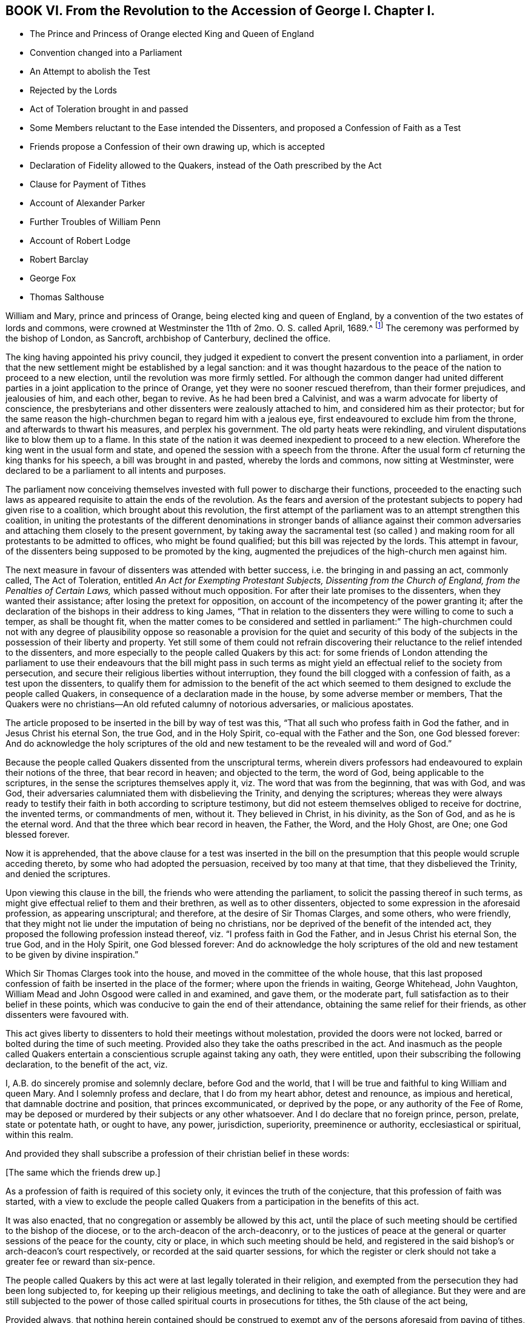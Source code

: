 == BOOK VI. From the Revolution to the Accession of George I. Chapter I.

[.chapter-synopsis]
* The Prince and Princess of Orange elected King and Queen of England
* Convention changed into a Parliament
* An Attempt to abolish the Test
* Rejected by the Lords
* Act of Toleration brought in and passed
* Some Members reluctant to the Ease intended the Dissenters, and proposed a Confession of Faith as a Test
* Friends propose a Confession of their own drawing up, which is accepted
* Declaration of Fidelity allowed to the Quakers, instead of the Oath prescribed by the Act
* Clause for Payment of Tithes
* Account of Alexander Parker
* Further Troubles of William Penn
* Account of Robert Lodge
* Robert Barclay
* George Fox
* Thomas Salthouse

William and Mary, prince and princess of Orange, being elected king and queen of England,
by a convention of the two estates of lords and commons,
were crowned at Westminster the 11th of 2mo. O. S. called April, 1689.^
footnote:[The coronation oath according to the new form was this:
Will you solemnly promise and swear to govern the people of this kingdom of England,
and the dominions thereunto belonging according to the statute in parliament agreed to,
and the laws and customs of the same?
_Answer._
I solemnly promise so to do.
Will you to your power cause law and justice in mercy to be executed in all your judgments?
_Answer._
I will.
{footnote-paragraph-split}
The next question,
will you to the utmost of your power maintain the law of God,
the true profession of the gospel,
and the protestant reformed religion established by law?
And will you preserve unto the bishops and clergy of this realm,
and to the churches committed to their charge, all such rights, and privileges,
as shall belong to them?
_Answer._
All this I promise to do.]
The ceremony was performed by the bishop of London, as Sancroft,
archbishop of Canterbury, declined the office.

The king having appointed his privy council,
they judged it expedient to convert the present convention into a parliament,
in order that the new settlement might be established by a legal sanction:
and it was thought hazardous to the peace of the nation to proceed to a new election,
until the revolution was more firmly settled.
For although the common danger had united different
parties in a joint application to the prince of Orange,
yet they were no sooner rescued therefrom, than their former prejudices,
and jealousies of him, and each other, began to revive.
As he had been bred a Calvinist, and was a warm advocate for liberty of conscience,
the presbyterians and other dissenters were zealously attached to him,
and considered him as their protector;
but for the same reason the high-churchmen began to regard him with a jealous eye,
first endeavoured to exclude him from the throne, and afterwards to thwart his measures,
and perplex his government.
The old party heats were rekindling,
and virulent disputations like to blow them up to a flame.
In this state of the nation it was deemed inexpedient to proceed to a new election.
Wherefore the king went in the usual form and state,
and opened the session with a speech from the throne.
After the usual form cf returning the king thanks for his speech,
a bill was brought in and pasted, whereby the lords and commons,
now sitting at Westminster,
were declared to be a parliament to all intents and purposes.

The parliament now conceiving themselves invested
with full power to discharge their functions,
proceeded to the enacting such laws as appeared requisite
to attain the ends of the revolution.
As the fears and aversion of the protestant subjects to popery had given rise to a coalition,
which brought about this revolution,
the first attempt of the parliament was to an attempt strengthen this coalition,
in uniting the protestants of the different denominations in stronger bands of alliance
against their common adversaries and attaching them closely to the present government,
by taking away the sacramental test (so called ) and making
room for all protestants to be admitted to offices,
who might be found qualified; but this bill was rejected by the lords.
This attempt in favour, of the dissenters being supposed to be promoted by the king,
augmented the prejudices of the high-church men against him.

The next measure in favour of dissenters was attended with better success,
i.e. the bringing in and passing an act, commonly called, The Act of Toleration,
entitled _An Act for Exempting Protestant Subjects, Dissenting from the Church of England,
from the Penalties of Certain Laws,_ which passed without much opposition.
For after their late promises to the dissenters, when they wanted their assistance;
after losing the pretext for opposition,
on account of the incompetency of the power granting it;
after the declaration of the bishops in their address to king James,
"`That in relation to the dissenters they were willing to come to such a temper,
as shall be thought fit,
when the matter comes to be considered and settled in parliament:`" The high-churchmen
could not with any degree of plausibility oppose so reasonable a provision for the quiet
and security of this body of the subjects in the possession of their liberty and property.
Yet still some of them could not refrain discovering their
reluctance to the relief intended to the dissenters,
and more especially to the people called Quakers by this act:
for some friends of London attending the parliament to use their
endeavours that the bill might pass in such terms as might yield
an effectual relief to the society from persecution,
and secure their religious liberties without interruption,
they found the bill clogged with a confession of faith, as a test upon the dissenters,
to qualify them for admission to the benefit of the act which seemed
to them designed to exclude the people called Quakers,
in consequence of a declaration made in the house, by some adverse member or members,
That the Quakers were no christians--An old refuted calumny of notorious adversaries,
or malicious apostates.

The article proposed to be inserted in the bill by way of test was this,
"`That all such who profess faith in God the father, and in Jesus Christ his eternal Son,
the true God, and in the Holy Spirit, co-equal with the Father and the Son,
one God blessed forever:
And do acknowledge the holy scriptures of the old and new
testament to be the revealed will and word of God.`"

Because the people called Quakers dissented from the unscriptural terms,
wherein divers professors had endeavoured to explain their notions of the three,
that bear record in heaven; and objected to the term, the word of God,
being applicable to the scriptures, in the sense the scriptures themselves apply it,
viz. The word that was from the beginning, that was with God, and was God,
their adversaries calumniated them with disbelieving the Trinity,
and denying the scriptures;
whereas they were always ready to testify their faith
in both according to scripture testimony,
but did not esteem themselves obliged to receive for doctrine, the invented terms,
or commandments of men, without it.
They believed in Christ, in his divinity, as the Son of God,
and as he is the eternal word.
And that the three which bear record in heaven, the Father, the Word, and the Holy Ghost,
are One; one God blessed forever.

Now it is apprehended,
that the above clause for a test was inserted in the bill on the
presumption that this people would scruple acceding thereto,
by some who had adopted the persuasion, received by too many at that time,
that they disbelieved the Trinity, and denied the scriptures.

Upon viewing this clause in the bill, the friends who were attending the parliament,
to solicit the passing thereof in such terms,
as might give effectual relief to them and their brethren,
as well as to other dissenters, objected to some expression in the aforesaid profession,
as appearing unscriptural; and therefore, at the desire of Sir Thomas Clarges,
and some others, who were friendly,
that they might not lie under the imputation of being no christians,
nor be deprived of the benefit of the intended act,
they proposed the following profession instead thereof,
viz. "`I profess faith in God the Father, and in Jesus Christ his eternal Son,
the true God, and in the Holy Spirit, one God blessed forever:
And do acknowledge the holy scriptures of the old and new
testament to be given by divine inspiration.`"

Which Sir Thomas Clarges took into the house,
and moved in the committee of the whole house,
that this last proposed confession of faith be inserted in the place of the former;
where upon the friends in waiting, George Whitehead, John Vaughton,
William Mead and John Osgood were called in and examined, and gave them,
or the moderate part, full satisfaction as to their belief in these points,
which was conducive to gain the end of their attendance,
obtaining the same relief for their friends, as other dissenters were favoured with.

This act gives liberty to dissenters to hold their meetings without molestation,
provided the doors were not locked, barred or bolted during the time of such meeting.
Provided also they take the oaths prescribed in the act.
And inasmuch as the people called Quakers entertain
a conscientious scruple against taking any oath,
they were entitled, upon their subscribing the following declaration,
to the benefit of the act, viz.

[.embedded-content-document.legal]
--

I, A.B. do sincerely promise and solemnly declare, before God and the world,
that I will be true and faithful to king William and queen Mary.
And I solemnly profess and declare, that I do from my heart abhor, detest and renounce,
as impious and heretical, that damnable doctrine and position,
that princes excommunicated, or deprived by the pope,
or any authority of the Fee of Rome,
may be deposed or murdered by their subjects or any other whatsoever.
And I do declare that no foreign prince, person, prelate, state or potentate hath,
or ought to have, any power, jurisdiction, superiority, preeminence or authority,
ecclesiastical or spiritual, within this realm.

--

And provided they shall subscribe a profession of their christian belief in these words:

[.offset]
+++[+++The same which the friends drew up.]

As a profession of faith is required of this society only,
it evinces the truth of the conjecture, that this profession of faith was started,
with a view to exclude the people called Quakers from a
participation in the benefits of this act.

It was also enacted, that no congregation or assembly be allowed by this act,
until the place of such meeting should be certified to the bishop of the diocese,
or to the arch-deacon of the arch-deaconry,
or to the justices of peace at the general or quarter
sessions of the peace for the county,
city or place, in which such meeting should be held,
and registered in the said bishop`'s or arch-deacon`'s court respectively,
or recorded at the said quarter sessions,
for which the register or clerk should not take a greater fee or reward than six-pence.

The people called Quakers by this act were at last legally tolerated in their religion,
and exempted from the persecution they had been long subjected to,
for keeping up their religious meetings, and declining to take the oath of allegiance.
But they were and are still subjected to the power of those
called spiritual courts in prosecutions for tithes,
the 5th clause of the act being,

[.embedded-content-document.legal]
--

Provided always,
that nothing herein contained should be construed to exempt
any of the persons aforesaid from paying of tithes,
and other parochial duties to the church or minister,
nor from any prosecution in any ecclesiastical court or elsewhere for the same.

--

So that they were not exempted from sufferings for their
religious dissent to the legality of tithes under the gospel.
For although the king was principled against persecution,
yet this exemption was out of his power to grant, being prevented by the coronation oath.
Many of the prosecutions for these demands evidence that
the spirit of persecution survived the act of toleration,
by the severe and oppressive methods adopted by many
claimants of tithes for the recovery of their demands,
of which an account may appear in the sequel.

They were as yet also liable to many inconveniences and losses,
by reason of their conscientious scruple to take an oath; but the legislature,
sometime after upon their petition, was pleased to yield them relief in that matter.

This year died Alexander Parker.
He was born on the borders of Yorkshire, near Bolton in Lancashire; was well educated,
and early convinced of the truth of the principles of the people called Quakers,
and became an eminent minister in that society.
He accompanied George Fox in his journey to London,
when he was sent up by Colonel Hacker to Oliver Cromwell;
tarried with him in and about London, and travelled with him through sundry counties;
as he did afterwards from time to time in divers journeys in different parts of England,
in Scotland, and into Holland in 1684.
He travelled also many journeys by himself in the exercise of his gospel labours,
being one in the number of the worthies of this age,
who were given up to the service of their maker,
and the promoting of pure religion and the practice of piety in the nation,
as the principal purpose of their lives.
In the year 1664, soon after the act for banishment was put in force,
on the 17th of 5mo. O. S. commonly called July, two justices with constables,
and armed soldiers,
came to the meeting at Mile-end-green and placed a guard at each gate:
After some time Alexander Parker stood up to speak, beginning with these words,
"`In the name of the Lord, upon which one of the justices rushed into the meeting,
profanely crying out,
"`In the name of the devil pluck that fellow down,`" which was presently done.^
footnote:[[.book-title]#Besse, vol. 1.# p. 393.]
Then the justices took the names of all the men, being thirty-two,
and sent them to Newgate for three months for the first offence upon the act for banishment.
Alexander Parker was imprisoned a second time in the tenth month the same year.
In the 3rd called May, 1670, as he was preaching in Grace-church-street,
he was violently pulled down, and carried before the mayor,
who fined him 20£. In 1669 he married Prudence Wager, of Stepney, widow,
and settled in London,
but still continued frequent travels into different parts to edify his friends.
After he fixed his residence in London he was very serviceable
in company with other friends in solicitations to government,
for the relief of their friends under sufferings, being a man very fit for such service,
comely in his person and deportment.
He wrote several treatises and epistles to his friends for their edification:
And concluded a life spent in honest endeavours to do good, in much peace,
the 8th of the 1st month 1688-9.

William Penn, notwithstanding his public disclaiming of disloyal principles;
notwithstanding the defence he had made before the council;
and notwithstanding nothing criminal had been laid to his charge;
yet his late supposed intimacy at the court of king James brought him
under strong suspicions of being disaffected to the present government,
and involved him in a series of troublesome prosecutions during the course of this year:
The intelligence of William Popple in his letter, that he had many powerful enemies,
seems confirmed by the sequel, for he was again brought before the privy council,
upon an accusation.
of holding a correspondence with the late king:
Upon their requiring sureties for his appearance, he appealed to king William himself,
who, after a conference of near two hours, inclined to acquit him; but,
to please some of the council he was held upon bail,
and in Trinity term the same year discharged.

As the campaign in Ireland had not been at tended with much success the last year,
king William determined to command the army there in person,
which suggested to some of the discontented party a favourable opportunity,
during his absence to form a conspiracy in favour of the abdicated monarch:
This conspiracy, originally formed in Scotland,
was discovered about the time of the king`'s departure for Ireland,
upon which a proclamation was.
issued out by the queen, foreseeing, not only those immediately engaged therein,
but such also as lay under suspicion of being zealous partisans of the late king,
and amongst others William Penn; who,
with divers lords and others to the number of eighteen,
was charged with adhering to the kingdom`'s enemies; but proof failing respecting him,
he was again cleared by the court of king`'s bench on the
last day of that called Michaelmas term this year.

Being now at liberty, he had purposed to make another voyage to Pennsylvania,
and had published proposals in print for a second settlement there,
but was prevented by a fresh accusation of being concerned in another plot.
King William going over to the congress at the Hague,
as soon as his intentions were known,
some of the disaffected party resolved to take advantage of the opportunity,
which his absence would afford them, to form a new conspiracy against the government;
and in order to accomplish their design,
Lord Preston and one Ashton were fixed upon to go over to France,
to concert with king James the measures and conditions, upon which they were to proceed:
But by intelligence given to the Marquis of Carmarthen
they were both taken in the hold of the vessel,
which they had engaged to take them to France,
together with the packet of letters and papers they were carrying over.
Ashton was executed: But Preston, to save his own life,
informed against several of the nobility,
who had been most active in forwarding the revolution,
as well as against many of the partisans of the late king,
and amongst others against William Penn;
and this accusation being backed by the oath of one William Fuller,
who was afterward branded by the parliament with infamy as an impostor,^
footnote:[In the year 1702 this Fuller was prosecuted
in the king`'s bench and convicted as an impostor:
And for publishing certain libels, one entitled, [.book-title]#Original Letters of the Late King James, etc.#
Another, Twenty-six depositions of persons of quality and worth,
was sentenced to stand three times in the pillory, to be sent to the house of correction,
and to pay a fine of one thousand marks.
--[.book-title]#Salmon`'s Geography,# p. 241.]
a warrant was thereupon granted for the apprehension of William Penn,
which he narrowly escaped at his return from George Fox`'s burial,
the 16th 11mo O. S. called January 1690-1.

He had hitherto defended himself before the king and council:
But perceiving his safety to be greatly endangered, having, undeservedly,
many powerful enemies, the tide of public rumour

making against the accused, and witnesses now procured against him in particular,
he thought it more advisable to retire for the present,
'`till more favourable circumstances might give him an opportunity
of being heard without prejudice in vindication of his innocence,
than in the present circumstances hazard the sacrificing
thereof to the oaths of a profligate miscreant;
he accordingly appeared little in public for two or three years.
During this recess he employed himself in writing; and first,
lest his friends might be induced by public report to entertain
any suspicious sentiments concerning him,
he sent the following epistle to their yearly meeting in London, viz.

[.embedded-content-document.epistle]
--

[.signed-section-context-open]
The 30th of the third month, 1691.

[.salutation]
My beloved, dear, and honoured brethren,

My unchangeable love salutes you; and though I am absent from you,
yet I feel the sweet and lowly life of your heavenly fellowship, by which I am with you,
and a partaker amongst you, whom I have loved above my chiefest joy:
receive no evil surmisings, neither suffer hard thoughts,
through the insinuations of any, to enter your minds against me, your afflicted,
but not forsaken, friend and brother.
My enemies are yours, and, in the ground, mine for your sakes;
and that God seeth in secret, and will one day reward openly.
My privacy is not because men have sworn truly,
but falsely against me for wicked men have laid in wait for me,
and false witnesses have laid to my charge things that I knew not,
who have never sought myself, but the good of all, through great exercises,
and have done some good, and would have done more, and hurt to no man;
but always desired that truth and righteousness, mercy and peace,
might take place amongst us.
Feel me near you, and lay me near you, my dear and beloved brethren; and leave me not;
neither forsake,
but wrestle with him that is able to prevail against the cruel desires of some,
that we may yet meet in the congregations of his people, as in days past,
to our mutual comfort.
The everlasting God of his chosen in all generations, be in the midst of you,
and crown your most solemn assemblies with his blessed presence! that his tender, meek,
lowly, and heavenly love and life may flow among you,
and that he would please to make it a seasoning and fruitful opportunity
to you! that edified and comforted you may return home,
to his glorious high praise, who is worthy forever!
To whom I commit you, desiring to be remembered of you before him,
in the nearest and freshest accesses, who cannot forget you in the nearest relation,

[.signed-section-closing]
Your faithful friend and brother,

[.signed-section-signature]
W.P.

--

His excellent preface to Robert Barclay`'s works, and another to those of John Burnyeat,
both printed this year, were farther fruits of his retirement; as were also,

[.numbered]
1+++.+++ A small treatise, entitled, [.book-title]#Just Measures, in an Epistle of Peace and Love,
to Such Professors As Are under Any Dissatisfaction about
the Present Order Practised in the Church of Christ.#

[.numbered]
2+++.+++ [.book-title]#A Key Opening the Way to Every Common Understanding,
How to Discern the Difference Between the Religion Professed by the People Called Quakers,
and the Perversions, Misrepresentations, and Calumnies of their Adversaries,
Both upon Their Principles and Practices;
Wherein Several Doctrines of that People Are Set
in a Clear Light#--a book so generally accepted,
that it has been reprinted even to the fifteenth edition.

Having thus improved the time of his retirement,
it pleased divine providence in the year 1693,
to dissipate this cloud and to open his way again to public service:
for through the mediation of his friends, Lord Ranelagh, Lord Somers, Sir John Trenchard,
or some of them, he was admitted to appear before the privy council,
where he pleaded his innocence, so as to obtain his release,
and met with no further trouble on the like account.

In this year the society were deprived of the following eminent and serviceable members,
some of whose labours have appeared considerable enough to be particularly
noticed in course in various parts of this history,
viz. John Burnyeat, Robert Lodge, Robert Barclay, George Fox and Thomas Salthouse.

[.numbered]
1+++.+++ John Burnyeat married, and spent his latter years in Ireland,
where will be the proper place to give account of him.

[.numbered]
2+++.+++ Robert Lodge,
his early and frequent companion and fellow traveller in
his religious visits to his friends in various parts,
had his domestic residence at Masham in Yorkshire, where he was born about the year 1636.
He was religiously inclined from his youth, and his understanding was opened to behold,
in true religion,
a purity and refinement beyond the instructions and general
doctrine of the priests or teachers of that age;
with several of whom he would discourse on serious subjects,
in which he generally proved his apprehensions and notions superior to theirs,
before he had heard of any of the people called Quakers,
or joined himself to their religious society: But when they came into those parts,
he (with many others) was convinced about the year 1654,
and the eighteenth year of his age.
A meeting was gathered here to sit together in silence, waiting for divine instruction,
to feel the state of their own minds,
and to receive power over their natural infirmities and propensities,
and through faith being strengthened to obtain the victory,
were in due time prepared to receive spiritual gifts.
Amongst them Robert Lodge was favoured with an eminent gift in the ministry,
in the exercise whereof he travelled in this nation, and in Ireland;
his labours were attended with a convincing evidence,
whereby he was made instrumental to gather many from the
evils that are in the world and the entanglements thereof,
to serious consideration of their ways,
and religious desires after the attainment of peace and future happiness.

His labours and travels in Ireland, in company with John Burnyeat,
have been related in course.
Soon after his return in 1660, he was imprisoned,
with one hundred and twenty-five more in the county of York,
in the general imprisonment succeeding the insurrection of the fifth monarchy men,
and detained in prison till king Charles II. issued
his proclamation for their release in the next year.
He was again imprisoned at Wakefield in the said county in 1665.
He went to Ireland a second time in company with George Fox in 1669,
where their service was conducive to the strengthening of many,
their meetings being held and their ministry exercised under
the sense of`' the divine power and presence.

After his return he continued his ministerial labours
for some time about his native county:
And attended the yearly meeting in London,
accompanied by his old companion John Burnyeat, in the years 1674 and 1676,
and in the latter year visited Bristol and parts adjacent.
John Burnyeat and he had been frequent companions in travelling,
and closely united in their services, and they finished their course nearly together,
the former being removed by death the 11th and the latter the 15th of the same month,
viz. the 7th month O. S. commonly called July, 1690.

Robert Lodge (with many other of his faithful brethren,) having kept his first love,
and holden his integrity to the last,
in his concluding scene felt that serenity of mind
which supported him above the fear of death;
of which his expressions to his friends, who visited him in his last sickness,
appear a convincing evidence;
to one of whom he expressed his feeling of an approving conscience in these terms,
"`The Lord knows my heart that I have served him; and it hath been of more account to me,
the gaining of one soul, than all my labours and travels.`" To another,
"` It is well with me, I have no disturbance in my mind.`"
And to a third, "`The Lord knows I was never commissioned to go any way,
or to do any thing, but I have willingly answered him;
and the Lord who hath been my rock and refuge, my shield and buckler, and my sanctuary,
hath been with me all along to this day.`" His last expression was "`Blessed be God,
I have heavenly peace.`" In this peaceful temper of mind he breathed his last,
like one falling into an easy sleep.

He was a man of an amiable disposition; a fine natural temper,
cultivated by pure religion: A preacher of righteousness,
no less in the whole tenor of his life, and circumspect conversation,
than in word and doctrine;
whereby he acquired the general esteem of his friends and neighbours,
and left an honourable and spotless reputation behind him.

The particular account of Robert Barclay`'s birth, family, education and convincement,
laid before the reader at his first introduction into this history,
and of his services in the course thereof,
while it points him out as a man conspicuous for usefulness in the society,
anticipates a considerable portion of the memoirs of his life and labours:
So that it remains principally to relate the manner of his conclusion;
transcribe his character, as drawn up by his intimate friend William Penn, and others,
who were well acquainted with him;
and to give account of the writings he hath left behind him,
in vindication of his religious profession.

This excellent man was taken away in the prime of life,
having attained only the 42nd year of his age: But in a life devoted, as his was,
to the love and service of his creator,
and the employment of those remarkable talents with which his mind was enriched,
to the propagation of pure religion among mankind, I esteem every period of our age,
in the ordering of divine wisdom, a life long enough to answer the end of our existence,
and to ensure our well-being in a state of eternal duration.
His sickness was short; but having through life had his eye to a future state,
he wanted not a long time of preparation for death.
James Dickenson of Cumberland,
being in the course of his religious travels in these parts, paid him a visit,
when on his deathbed, and as he sat by him,
they were favoured with the feeling of the divine power
and presence humbling and solacing their spirits;
under the tendering affection whereof Robert Barclay
expressed his love to all faithful friends in England,
who kept their integrity in the truth;
and desired James to remember it to friends in Cumberland and at Swarthmore,
and the faithful everywhere, adding, "`God is good still,
and though I am under a great weight of weakness and sickness, yet my peace flows;
and this I know, whatever exercises may be permitted to come upon me,
they shall tend to God`'s glory, and my salvation,
and in that I rest.`" He died at his house at Ury
in Scotland the 3rd day of the 8th month,
1690.

His character as an author is given already: As a man and a christian,
three of his intimate friends, who were well acquainted with his merit, William Penn,
Patrick Livingstone and Andrew Jaffray,
have in substance described his character as followeth:

[.embedded-content-document.testimony]
--

He loved the truth and way of God, as revealed among us, above all the world,
and was not ashamed of it before men; but bold and able in maintaining it.
Sound in judgment; strong in argument; cheerful in sufferings; of a pleasant disposition;
yet solid, plain and exemplary in conversation.
He was a learned man, a good christian; an able minister; a dutiful son,
a loving husband, a tender and careful father, an easy master,
and a good kind neighbour and friend.
These eminent qualities in one, who employed them so serviceably,
and who had not lived much above half the life of a man, aggravated the loss of him,
especially in that nation where he lived.

[.signed-section-signature]
William Penn

--

[.embedded-content-document.testimony]
--

He was a lover of peace, and on all occasions exerted his endeavours to promote it.
The quickness of his penetration and discernment furnished him with ability;
his love of peace, with a disposition to promote reconciliation;
and his uncorrupted integrity,
with understanding to give sound judgment in matters of difference,
and compose and determine them with impartiality.

[.signed-section-signature]
Patrick Livingstone.

--

[.embedded-content-document.testimony]
--

He ruled his own house well; so that beauty, good-order, holiness,
gravity and humility were conspicuous therein.
He was a man of great meekness, evenness of temper, and lowliness of spirit,
not in the least degree lifted up with the superiority of his attainments,
natural or spiritual:
But through the assistance of divine grace was so
preserved in dominion over pride and passion,
that he was rarely ever seen in a peevish, angry, fretful, or disordered temper.

[.signed-section-signature]
Andrew Jaffray.

--

His writings were mostly of the polemical kind.
As he lived at a time when great pains were taken to vilify
and defame the society of which he was a member,
he found it his concern to vindicate his profession
from the misrepresentations of its antagonists,
which he is generally allowed to have done in a masterly manner in the following tracts.

[.numbered]
1+++.+++ [.book-title]#Truth Cleared of Calumnies,# published in 1670, about the 23rd year of his age,
occasioned by a book, entitled [.book-title]#A Dialogue between a Quaker and a Stable Christian,#
the invention supposed of one W. Mitchell, a preacher near Aberdeen.

[.numbered]
2+++.+++ [.book-title]#Queries Proposed to the Serious Consideration of the Inhabitants of Aberdeen,#
by way of appendix to [.book-title]#Truth Cleared of Calumnies,# 1670.

[.numbered]
3+++.+++ [.book-title]#William Mitchell Unmasked;#
being an answer to his Animadversions upon [.book-title]#Truth Cleared of Calumnies# 1671.

[.numbered]
4+++.+++ [.book-title]#A Seasonable Warning,
and Exhortation to and Expostulation with the Inhabitants of Aberdeen,
Concerning This Present Dispensation, and Day of God`'s Merciful Visitation Towards Them,#
1672.

[.numbered]
5+++.+++ [.book-title]#A Catechism and Confession of Faith, etc.# 1673.

[.numbered]
6+++.+++ [.book-title]#The Anarchy of the Ranters, and Other Libertines; The Hierarchy of the Romanists,
and Other Pretended Churches, Equally Refused and Refuted,# 1674

[.numbered]
7+++.+++ A Vindication of the preceding tract, serving as an explanatory postscript, 1679.

[.numbered]
8+++.+++ [.book-title]#An Apology for the True Christian Divinity,
As It Is Held Forth and Preached by the People Called in Scorn Quakers.#
Dedicated to King Charles II, 1675, the 28th year of his age.

[.numbered]
9+++.+++ A dispute between John Lestey, Alexander Sheriff P. Gelly,
called students of divinity, at Aberdeen, and Robert Barclay and George Keith, 1679,

[.numbered]
10+++.+++ [.book-title]#Quakerism confirmed.#
A vindication of the chief doctrines and principles of the Quakers,
from the objections of the students of divinity 1690
(so called) of Aberdeen, in their book, entitled [.book-title]#Quakerism Canvassed,# 1676.

[.numbered]
11+++.+++ [.book-title]#Universal Love,# 1677.

[.numbered]
12+++.+++ [.book-title]#An Epistle of Love and Friendly Advice,#
to the ambassadors of the several princes of Europe met
at Nimeguen to consult of the peace of Christendom,
showing the true cause of War, and proposing the best means of peace.
To each of whom, with the epistle, were delivered one of his Apologies,
which were received with respect, 1677.

[.numbered]
13+++.+++ A Vindication of his Apology;
in reply to the objections made against it by one John Brown, in his book,
entitled [.book-title]#Quakerism the Pathway to Paganism,# 1679.

[.numbered]
14+++.+++ [.book-title]#The Possibility and Necessity of the Inward and Immediate Revelation
of the Spirit of God Towards the Foundation and Ground of True Faith,
Proved:# In a letter written in Latin to a person of quality in Holland;
and now also put into English, 1676.

George Fox grown too infirm to bear travelling,
in consequence of the multiplied hardships,
he had endured in long and afflicting imprisonments, and by other means,
spent his latter years in the city of London and its neighbourhood,
as the place where he could be most essentially and universally serviceable to his friends,
particularly those under persecution and suffering for their religious testimony,
his sympathy with them producing an anxious solicitude for their relief.
Be sides his public service in the meetings of his friends in the city,
and places adjacent; and writing several epistles of advice on various occasions;
he spent much time in perusing the records of the affairs of the society,
especially those of the meeting for sufferings, and the letters addressed thereto,
which when communicated to the meeting,
he was sure to press the speedy answering thereof, according to the exigency,
in suffering cases; and to promote applications to government,
both in behalf of particular sufferers, and for the ease of the body in general,
by proper persons, who were more fit for active services than himself,
in the decline of his health and strength.

The last epistle he wrote, was a consolatory epistle to friends in Ireland,
with whom he deeply sympathized under the great hardships, dangers,
and distressing sufferings,
they were afflicted with by the war at that time carried on in that kingdom.
And the next day after he had written this epistle,
he went to the meeting at Grace-church-street,
which was large (it being on the first day of the week) where he
was enabled to preach the gospel fully and effectually,
opening many deep and weighty truths with great power and clearness;
after which he prayed.
And after the meeting he went to Henry Goldney`'s in White-hart-court,
adjoining to the meeting house, and some friends accompanying him,
he told them he thought he felt the cold strike to his heart as he came out of the meeting,
adding, "`I am glad I was there; now I am clear,
I am fully clear.`" As soon as the company retired,
he lay down upon a bed (as he sometime used to do,
through weariness after a meeting) but soon rose again; and feeling his strength decay,
he was obliged to take his bed, where he lay in much contentment and peace.
William Penn, who was present with him in the time of his confinement,
hath reported "`that as he lived so he died, feeling the same eternal power,
that raised him to be greatly serviceable in his generation,
and preserved him steadfast in a life of righteousness,
to raise him above the fear of death in his last moments.
In full assurance he triumphed over death; and was so calm in his spirit to the last,
as if death were hardly worth notice: Recommending to some of us, who were with him,
the dispersion of an epistle he had lately written, and some of his books;
but above all the care of friends, and of all friends those in Ireland and America,
twice over repeating '`mind poor friends in Ireland and America.`'
And to some, who came in and inquired how he felt himself?
he answered, "`never heed; the Lord`'s presence is over all weakness and death,
the seed reigns, blessed be the Lord.`" He had the comfort of a short illness,
and his senses clear to the last.
He survived his last ministerial labour only two days,
being removed from works to rewards on the succeeding third day of the week,
in perfect love and unity with his brethren, and in peace and good-will to all mankind,
the 13th of the 11th month, 1690, in the 67th year of his age.

His funeral from the meeting at White-hart-court on the 16th of
the same month was at tended by a great concourse of friends,
and other people of divers sorts (for though he had many enemies,
yet many others had a high esteem of his signal virtues)
to friends burying ground near Bunhill fields,
where (as well as in the meeting) several affecting testimonies were borne,
under the lively sense and remembrance of his extraordinary services, during his life,
after which his body was decently interred: but his memory,
and the fruits of his religious labours, still survive.

He was a man of tall stature and large body, but remarkably temperate in eating,
drinking and sleeping.
His deficiency in literature, and want of a liberal education,
have furnished a topic of ridicule and contempt to the generality
of writers who have taken notice of him.
But William Penn, who had the opportunity of knowing him better,
and of discovering under the unpolished surface, the intrinsic value of his character,
describes him to be "`a man whom God endowed with a clear and wonderful depth;
a discerner of other men`'s spirits, and very much a master of his own.
And though the side of his understanding, which lay next to the world,
and especially the expression of it, might sound uncouth and unfashionable to nice ears,
his matter was nevertheless very profound,
and would not only bear to be often considered, but the more it was so,
the more weighty and instructive it appeared.
And as abruptly and brokenly as sometimes his sentences
would fall from him about divine things,
it is well known they were often as texts to many fairer declarations.
And indeed it showed beyond contradiction, that God sent him,
in that no art or parts had any share in the matter or manner of his ministry;
and that so many great, excellent and necessary truths,
as he came forth to preach to mankind,
had therefore nothing of man`'s wit or wisdom to recommend them.
So that as to man he was an original, being no man`'s copy.`"

He ever confirmed the doctrines he promulgated, by the example he set,
showing forth the fruits of the spirit out of a good conversation: Upright, steadfast,
pacific, sincere, innocent, disinterested, charitable,
sympathizing and universally benevolent,
he not only maintained the ancient christian doctrine in words,
but manifested in a practice uniformly regulated thereby, "`that the grace of God,
which bringeth salvation, and hath appeared to all men,
teacheth to deny ungodliness and worldly lusts; and to live soberly,
righteously and godly in this present world.`"
And although esteemed a fool as to the wisdom that is from beneath,
he was richly replenished with that wisdom which is from above, which is sure, peaceable,
gentle and easy to be entreated, without partiality and without hypocrisy; full of mercy,
and full of good fruits;
and I am persuaded many have indulged their pride in ridiculing and censuring him,
who fall far short of him in solid wisdom and pure virtue.

I have in my hands in manuscript the testimony of a person generally
allowed to be a very competent judge of men and things,
who after remarking that he dared to assert the freedom
of man against the tyranny of customs,
sprung up in the times of gothic barbarism and monkish ignorance,
concludes "`I revere that wisdom, and that goodness,
who condescended to afford us such an example of prirmitive christianity in life,
doctrine and conversation, so near our own times.`"

Thomas Salthouse was living in Judge Fell`'s family
at the time when George Fox came to Swarthmore,
and was convinced by his ministry with the greatest part of that family.
And being faithful to conviction,
he sometime afterward received a dispensation of the gospel,
and was commissioned to preach it to others.
In the year 1654 he travelled to London,
from whence in company with Miles Halhead he went to Bristol;
and thence westward towards Exeter:
But numbers being discontented at the time with Oliver
Cromwell`'s usurpation of the government,
encouraged the party called cavaliers to attempt an insurrection in the west,
which was soon quashed;
and guards being placed in these parts to take up
such as were suspected to be assistant therein,
when these friends reached Honiton,
they were taken up and brought before Colonel Copleston, high sheriff of the county,
on suspicion of being cavaliers, and of being concerned in the insurrection:
And though upon examining them, he owned he believed them clear, he imprisoned them,
and sent them away with a pass as vagrants,^
footnote:[See vol 1 p. 207-209.]
which is already related,
together with their succeeding imprisonment by the procurement of George Brooks.
After their release, they went to their habitations in the north; but Thomas Salthouse,
in 1656, travelling again in the work of the ministry returned into the western counties,
and continued some time in that quarter, in the exercise of his gift,
in the course whereof he was taken from a meeting at d Thomas Budd`'s at Martock in Somersetshire,
and committed by Robert Hunt and John Cary to Ivelchester jail, as a dangerous,
wandering and idle person, till the quarter sessions,
where the justices tendered him the oath of abjuration,
for his refusal whereof they fined him 5£. and remanded
him to prison till he should pay it,
where he continued a prisoner about a year.

After his release he prosecuted his travels for promoting
religion and righteousness in different parts of the nation;
and in 1660 returned again into the west,
and was again imprisoned at Ivelchester in the 11th month that year,
together with his companion John Scaife, and many others;
at the ensuing assizes at Chard,
the greatest part of their fellow prisoners were released,
but these two and a few more were detained till the ensuing sessions;
at which the rest were discharged;
but the court required sureties of Thomas Salthouse and John Scaife for their going home,
the former into Lancashire, and the latter into Westmoreland,
and for their coming no more into Somersetshire for three years;
terms which they could not comply with:
Wherefore Thomas Salthouse was sent back to prison,
and John Scaife to the house of correction as a vagabond.
They were detained till the latter end of the third month,
and then enlarged upon the king`'s proclamation for setting the Quakers at liberty.
He was again taken up with Thomas Lower,
on account of an insurrection in the month of October the same year;
but after a long examination and a detention of three days, being found innocent,
they were discharged.

After a considerable portion of his life spent between
travelling and labouring for the promotion of truth,
and suffering for his testimony thereto, he married in Cornwall,
and settled his habitation at the town called St. Austel in that county.
Yet continued in frequent visits to different parts of the nation,
in the exercise of his ministry;
and although he escaped imprisonment for some time after this,
he did not escape out of the reach of the informers, when they were set to work;
for in the 12th month 1681 was the funeral of Benjamin Growden,
a man well be loved of his neighbours, many of whom attending his funeral,
Thomas Salthouse addressed them in a brief exhortation suitable to the occasion,
i.e. to seriousness and sobriety, reminding them of the certainty of death and judgment,
and a retribution according to their works, etc.
This exhortation he delivered in the open burying place at Tregangreves,
to an audience of many good christians, loyal subjects,
and professors of the protestant religion as by law established.
On such an occasion, and to such an assembly, one would scarce expect,
that reminding men of their mortality, and inciting them to prepare for death,
could have been liable to the penalties of any law: Yet upon the oath of two informers,
who were there watching for their prey, several of those present were convicted unheard,
and fined for a conventicle by three justices, Sir Joseph Tredenham, Joseph Sawle,
and William Mohun, amongst whom Thomas Salthouse was fined 20£. for preaching:
For which shortly after goods were taken out of his shop to the
value of 29£. 9s. 9d. He was again committed to Launceston jail,
and with several others l690 or declining to take an oath
was brought to the assizes in the 6th month 1683,
where the oath was again tendered them in open court, and upon conviction of refusing it,
sentence of premunire was passed upon them,
under which they were detained in prison near three years,
till they were discharged by king James`'s general pardon.

After his release from this his last imprisonment he continued his visits to his friends,
as he felt the draft of duty and brotherly affection exciting him thereto;
till a period was put to all his labours and sufferings by his removal out of this life,
which happened in the 12th month 1690, at his house in Cornwall,
about the 60th year of his age.

He was a man of a good natural capacity,
and adorned with an excellent gift in the ministry;
remarkably affable and pleasant in his conversation,
which procured him the respectful regard of many others as well as friends.
He wrote some notable tracts and divers excellent epistles to friends,
and is no doubt at rest from his labours, and his works follow him.
